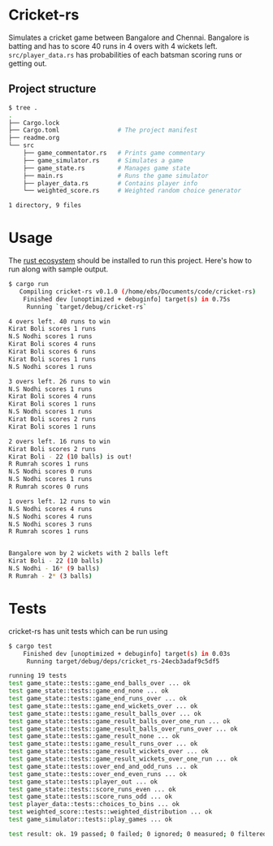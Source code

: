 * Cricket-rs

Simulates a cricket game between Bangalore and Chennai. Bangalore is
batting and has to score 40 runs in 4 overs with 4 wickets
left. =src/player_data.rs= has probabilities of each batsman scoring
runs or getting out.

** Project structure

#+BEGIN_SRC bash
$ tree .
.
├── Cargo.lock
├── Cargo.toml                # The project manifest
├── readme.org
└── src
    ├── game_commentator.rs   # Prints game commentary
    ├── game_simulator.rs     # Simulates a game
    ├── game_state.rs         # Manages game state
    ├── main.rs               # Runs the game simulator
    ├── player_data.rs        # Contains player info
    └── weighted_score.rs     # Weighted random choice generator

1 directory, 9 files

#+END_SRC

* Usage

The [[https://www.rust-lang.org/tools/install][rust ecosystem]] should be installed to run this
project. Here's how to run along with sample output.

#+BEGIN_SRC bash
$ cargo run
   Compiling cricket-rs v0.1.0 (/home/ebs/Documents/code/cricket-rs)
    Finished dev [unoptimized + debuginfo] target(s) in 0.75s
     Running `target/debug/cricket-rs`

4 overs left. 40 runs to win
Kirat Boli scores 1 runs
N.S Nodhi scores 1 runs
Kirat Boli scores 4 runs
Kirat Boli scores 6 runs
Kirat Boli scores 1 runs
N.S Nodhi scores 1 runs

3 overs left. 26 runs to win
N.S Nodhi scores 1 runs
Kirat Boli scores 4 runs
Kirat Boli scores 1 runs
N.S Nodhi scores 1 runs
Kirat Boli scores 2 runs
Kirat Boli scores 1 runs

2 overs left. 16 runs to win
Kirat Boli scores 2 runs
Kirat Boli - 22 (10 balls) is out!
R Rumrah scores 1 runs
N.S Nodhi scores 0 runs
N.S Nodhi scores 1 runs
R Rumrah scores 0 runs

1 overs left. 12 runs to win
N.S Nodhi scores 4 runs
N.S Nodhi scores 4 runs
N.S Nodhi scores 3 runs
R Rumrah scores 1 runs


Bangalore won by 2 wickets with 2 balls left
Kirat Boli - 22 (10 balls)
N.S Nodhi - 16* (9 balls)
R Rumrah - 2* (3 balls)

#+END_SRC

* Tests

cricket-rs has unit tests which can be run using

#+BEGIN_SRC bash
$ cargo test
    Finished dev [unoptimized + debuginfo] target(s) in 0.03s
     Running target/debug/deps/cricket_rs-24ecb3adaf9c5df5

running 19 tests
test game_state::tests::game_end_balls_over ... ok
test game_state::tests::game_end_none ... ok
test game_state::tests::game_end_runs_over ... ok
test game_state::tests::game_end_wickets_over ... ok
test game_state::tests::game_result_balls_over ... ok
test game_state::tests::game_result_balls_over_one_run ... ok
test game_state::tests::game_result_balls_over_runs_over ... ok
test game_state::tests::game_result_none ... ok
test game_state::tests::game_result_runs_over ... ok
test game_state::tests::game_result_wickets_over ... ok
test game_state::tests::game_result_wickets_over_one_run ... ok
test game_state::tests::over_end_and_odd_runs ... ok
test game_state::tests::over_end_even_runs ... ok
test game_state::tests::player_out ... ok
test game_state::tests::score_runs_even ... ok
test game_state::tests::score_runs_odd ... ok
test player_data::tests::choices_to_bins ... ok
test weighted_score::tests::weighted_distribution ... ok
test game_simulator::tests::play_games ... ok

test result: ok. 19 passed; 0 failed; 0 ignored; 0 measured; 0 filtered out

#+END_SRC
